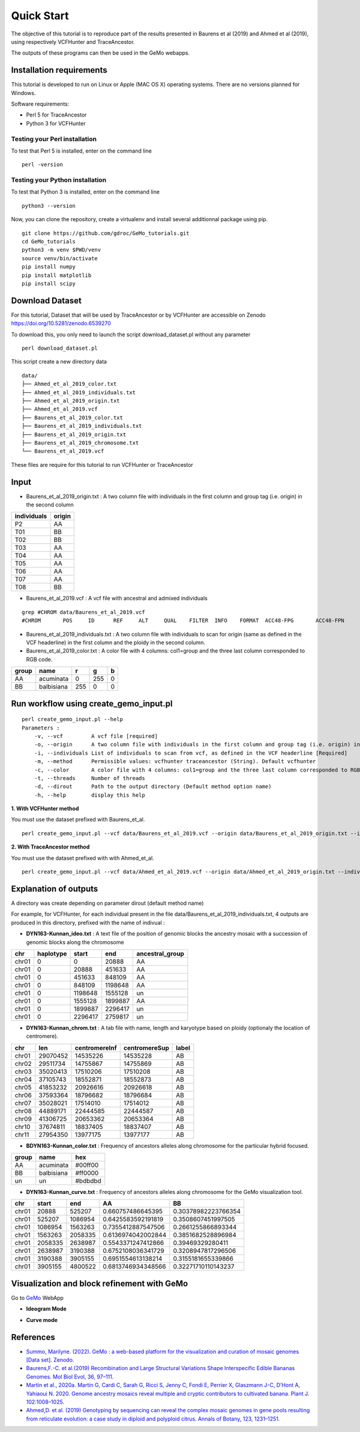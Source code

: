 Quick Start
===========

The objective of this tutorial is to reproduce part of the results presented in Baurens et al (2019) and Ahmed et al (2019), using respectively VCFHunter and TraceAncestor.

The outputs of these programs can then be used in the GeMo webapps.

Installation requirements
~~~~~~~~~~~~~~~~~~~~~~~~~

This tutorial is developed to run on Linux or Apple (MAC OS X) operating systems. There are no versions planned for Windows.

Software requirements:

-  Perl 5 for TraceAncestor
-  Python 3 for VCFHunter


Testing your Perl installation
^^^^^^^^^^^^^^^^^^^^^^^^^^^^^^

To test that Perl 5 is installed, enter on the command line

::

    perl -version

Testing your Python installation
^^^^^^^^^^^^^^^^^^^^^^^^^^^^^^^^

To test that Python 3 is installed, enter on the command line

::

    python3 --version

Now, you can clone the repository, create a virtualenv and install several additionnal package using pip.

::

   git clone https://github.com/gdroc/GeMo_tutorials.git
   cd GeMo_tutorials
   python3 -m venv $PWD/venv
   source venv/bin/activate
   pip install numpy
   pip install matplotlib
   pip install scipy


Download Dataset
~~~~~~~~~~~~~~~~

For this tutorial, Dataset that will be used by TraceAncestor or by VCFHunter are accessible on Zenodo https://doi.org/10.5281/zenodo.6539270

To download this, you only need to launch the script download_dataset.pl without any parameter

::

   perl download_dataset.pl

This script create a new directory data

::

   data/
   ├── Ahmed_et_al_2019_color.txt
   ├── Ahmed_et_al_2019_individuals.txt
   ├── Ahmed_et_al_2019_origin.txt
   ├── Ahmed_et_al_2019.vcf
   ├── Baurens_et_al_2019_color.txt
   ├── Baurens_et_al_2019_individuals.txt
   ├── Baurens_et_al_2019_origin.txt
   ├── Baurens_et_al_2019_chromosome.txt
   └── Baurens_et_al_2019.vcf

These files are require for this tutorial to run VCFHunter or TraceAncestor


Input
~~~~~

- Baurens_et_al_2019_origin.txt : A two column file with individuals in the first column and group tag (i.e. origin) in the second column

=========== ======
individuals origin
=========== ======
P2          AA
T01         BB
T02         BB
T03         AA
T04         AA
T05         AA
T06         AA
T07         AA
T08         BB
=========== ======

- Baurens_et_al_2019.vcf : A vcf file with ancestral and admixed individuals

::

   grep #CHROM data/Baurens_et_al_2019.vcf
   #CHROM	POS	ID	REF	ALT	QUAL	FILTER	INFO	FORMAT	ACC48-FPG	ACC48-FPN	ACC48-P_Ceylan	ACC48-Red_Yade	DYN163-Kunnan	DYN275-Pelipita	DYN359-Safet_Velchi	GP1	GP2	P1	P2	T01	T02	T03	T04	T05	T06	T07	T08	T10	T11

- Baurens_et_al_2019_individuals.txt : A two column file with individuals to scan for origin (same as defined in the VCF headerline) in the first column and the ploidy in the second column.

- Baurens_et_al_2019_color.txt : A color file with 4 columns: col1=group and the three last column corresponded to RGB code.

===== ========== === === =
group name       r   g   b
===== ========== === === =
AA    acuminata  0   255 0
BB    balbisiana 255 0   0
===== ========== === === =


Run workflow using create_gemo_input.pl
~~~~~~~~~~~~~~~~~~~~~~~~~~~~~~~~~~~~~~~

::

   perl create_gemo_input.pl --help
   Parameters :
       -v, --vcf         A vcf file [required]
       -o, --origin      A two column file with individuals in the first column and group tag (i.e. origin) in the second column [Required]
       -i, --individuals List of individuals to scan from vcf, as defined in the VCF headerline [Required]
       -m, --method      Permissible values: vcfhunter traceancestor (String). Default vcfhunter
       -c, --color       A color file with 4 columns: col1=group and the three last column corresponded to RGB code.
       -t, --threads     Number of threads
       -d, --dirout      Path to the output directory (Default method option name)
       -h, --help        display this help

**1. With VCFHunter method**

You must use the dataset prefixed with Baurens_et_al.
::

    perl create_gemo_input.pl --vcf data/Baurens_et_al_2019.vcf --origin data/Baurens_et_al_2019_origin.txt --individuals data/Baurens_et_al_2019_individuals.txt --method vcfhunter --color data/Baurens_et_al_2019_color.txt --threads 4


**2. With TraceAncestor method**

You must use the dataset prefixed with with Ahmed_et_al.
::

    perl create_gemo_input.pl --vcf data/Ahmed_et_al_2019.vcf --origin data/Ahmed_et_al_2019_origin.txt --individuals data/Ahmed_et_al_2019_individuals.txt --method traceancestor --color data/Ahmed_et_al_2019_color.tx


Explanation of outputs
~~~~~~~~~~~~~~~~~~~~~~

A directory was create depending on parameter dirout (default method name)

For example, for VCFHunter, for each individual present in the file data/Baurens_et_al_2019_individuals.txt, 4 outputs are produced in this directory,  prefixed with the name of indivual :

- **DYN163-Kunnan_ideo.txt** :  A text file of the position of genomic blocks the ancestry mosaic with a succession of genomic blocks along the chromosome

===== ========= ========  ======== ===============
chr   haplotype start     end      ancestral_group
===== ========= ========  ======== ===============
chr01 0         0         20888    AA
chr01 0         20888     451633   AA
chr01 0         451633    848109   AA
chr01 0         848109    1198648  AA
chr01 0         1198648   1555128  un
chr01 0         1555128   1899887  AA
chr01 0         1899887   2296417  un
chr01 0         2296417   2759817  un
===== ========= ========  ======== ===============

- **DYN163-Kunnan_chrom.txt** : A tab file with name, length and karyotype based on ploidy (optionaly the location of centromere).

===== ======== ============= ============= =====
chr   len      centromereInf centromereSup label
===== ======== ============= ============= =====
chr01 29070452 14535226      14535228      AB
chr02 29511734 14755867      14755869      AB
chr03 35020413 17510206      17510208      AB
chr04 37105743 18552871      18552873      AB
chr05 41853232 20926616      20926618      AB
chr06 37593364 18796682      18796684      AB
chr07 35028021 17514010      17514012      AB
chr08 44889171 22444585      22444587      AB
chr09 41306725 20653362      20653364      AB
chr10 37674811 18837405      18837407      AB
chr11 27954350 13977175      13977177      AB
===== ======== ============= ============= =====

- **BDYN163-Kunnan_color.txt** : Frequency of ancestors alleles along chromosome for the particular hybrid focused.

===== ========== =======
group name       hex
===== ========== =======
AA    acuminata  #00ff00
BB    balbisiana #ff0000
un      un       #bdbdbd
===== ========== =======

- **DYN163-Kunnan_curve.txt** : Frequency of ancestors alleles along chromosome for the GeMo visualization tool.

===== ======= ======= ==================  ===================
chr   start   end     AA                  BB
===== ======= ======= ==================  ===================
chr01 20888   525207  0.660757486645395   0.30378982223766354
chr01 525207  1086954 0.6425583592191819  0.3508607451997505
chr01 1086954 1563263 0.7355412887547506  0.2661255866893344
chr01 1563263 2058335 0.6136974042002844  0.3851682528896984
chr01 2058335 2638987 0.5543371247412866  0.39469329280411
chr01 2638987 3190388 0.6752108036341729  0.3208947817296506
chr01 3190388 3905155 0.6951554613138214  0.3155181655339866
chr01 3905155 4800522 0.6813746934348566  0.32271710110143237
===== ======= ======= ==================  ===================

Visualization and block refinement with GeMo
~~~~~~~~~~~~~~~~~~~~~~~~~~~~~~~~~~~~~~~~~~~~

Go to `GeMo <https://gemo.southgreen.fr/>`__ WebApp
  

- **Ideogram Mode**

.. image:: _images/VCFHunter_Kunnan_ideo.png
   :target: _images/VCFHunter_Kunnan_ideo.png
   :align: center
   :alt: GeMo_Vizualise


- **Curve mode**

.. image:: _images/VCFHunter_Kunnan_curve.png
   :target: _images/VCFHunter_Kunnan_curve.png
   :align: center
   :alt: GeMo_Vizualise







References
~~~~~~~~~~

-  `Summo, Marilyne. (2022). GeMo : a web-based platform for the visualization and curation of mosaic genomes [Data set]. Zenodo. <https://doi.org/10.5281/zenodo.6539270>`__
-  `Baurens,F.-C. et al.(2019) Recombination and Large Structural
   Variations Shape Interspecific Edible Bananas Genomes. Mol Biol Evol,
   36, 97–111. <https://doi.org/10.1093/molbev/msy199>`__
-  `Martin et al., 2020a. Martin G, Cardi C, Sarah G, Ricci S, Jenny C,
   Fondi E, Perrier X, Glaszmann J-C, D’Hont A, Yahiaoui N. 2020. Genome
   ancestry mosaics reveal multiple and cryptic contributors to
   cultivated banana. Plant J.
   102:1008–1025. <https://doi.org/10.1111/tpj.14683>`__
-  `Ahmed,D. et al. (2019) Genotyping by sequencing can reveal the
   complex mosaic genomes in gene pools resulting from reticulate
   evolution: a case study in diploid and polyploid citrus. Annals of
   Botany, 123, 1231–1251. <https://doi.org/10.1093/aob/mcz029>`__
   
